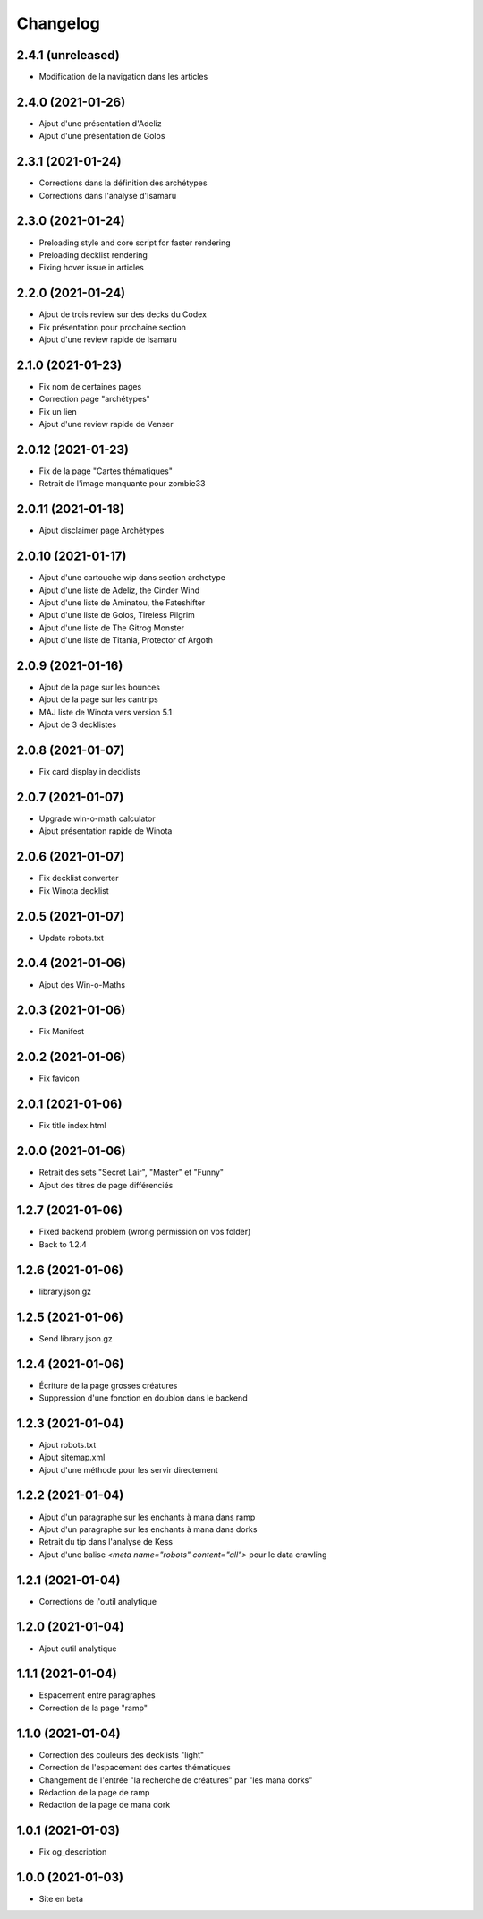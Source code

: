 Changelog
=========

2.4.1 (unreleased)
------------------

- Modification de la navigation dans les articles


2.4.0 (2021-01-26)
------------------

- Ajout d'une présentation d'Adeliz
- Ajout d'une présentation de Golos


2.3.1 (2021-01-24)
------------------

- Corrections dans la définition des archétypes
- Corrections dans l'analyse d'Isamaru


2.3.0 (2021-01-24)
------------------

- Preloading style and core script for faster rendering
- Preloading decklist rendering
- Fixing hover issue in articles


2.2.0 (2021-01-24)
------------------

- Ajout de trois review sur des decks du Codex
- Fix présentation pour prochaine section
- Ajout d'une review rapide de Isamaru


2.1.0 (2021-01-23)
------------------

- Fix nom de certaines pages
- Correction page "archétypes"
- Fix un lien
- Ajout d'une review rapide de Venser


2.0.12 (2021-01-23)
-------------------

- Fix de la page "Cartes thématiques"
- Retrait de l'image manquante pour zombie33


2.0.11 (2021-01-18)
-------------------

- Ajout disclaimer page Archétypes


2.0.10 (2021-01-17)
-------------------

- Ajout d'une cartouche wip dans section archetype
- Ajout d'une liste de Adeliz, the Cinder Wind
- Ajout d'une liste de Aminatou, the Fateshifter
- Ajout d'une liste de Golos, Tireless Pilgrim
- Ajout d'une liste de The Gitrog Monster
- Ajout d'une liste de Titania, Protector of Argoth


2.0.9 (2021-01-16)
------------------

- Ajout de la page sur les bounces
- Ajout de la page sur les cantrips
- MAJ liste de Winota vers version 5.1
- Ajout de 3 decklistes


2.0.8 (2021-01-07)
------------------

- Fix card display in decklists


2.0.7 (2021-01-07)
------------------

- Upgrade win-o-math calculator
- Ajout présentation rapide de Winota


2.0.6 (2021-01-07)
------------------

- Fix decklist converter
- Fix Winota decklist


2.0.5 (2021-01-07)
------------------

- Update robots.txt


2.0.4 (2021-01-06)
------------------

- Ajout des Win-o-Maths


2.0.3 (2021-01-06)
------------------

- Fix Manifest


2.0.2 (2021-01-06)
------------------

- Fix favicon


2.0.1 (2021-01-06)
------------------

- Fix title index.html


2.0.0 (2021-01-06)
------------------

- Retrait des sets "Secret Lair", "Master" et "Funny"
- Ajout des titres de page différenciés


1.2.7 (2021-01-06)
------------------

- Fixed backend problem (wrong permission on vps folder)
- Back to 1.2.4


1.2.6 (2021-01-06)
------------------

- library.json.gz


1.2.5 (2021-01-06)
------------------

- Send library.json.gz


1.2.4 (2021-01-06)
------------------

- Écriture de la page grosses créatures
- Suppression d'une fonction en doublon dans le backend


1.2.3 (2021-01-04)
------------------

- Ajout robots.txt
- Ajout sitemap.xml
- Ajout d'une méthode pour les servir directement


1.2.2 (2021-01-04)
------------------

- Ajout d'un paragraphe sur les enchants à mana dans ramp
- Ajout d'un paragraphe sur les enchants à mana dans dorks
- Retrait du tip dans l'analyse de Kess
- Ajout d'une balise `<meta name="robots" content="all">` pour le data crawling


1.2.1 (2021-01-04)
------------------

- Corrections de l'outil analytique


1.2.0 (2021-01-04)
------------------

- Ajout outil analytique


1.1.1 (2021-01-04)
------------------

- Espacement entre paragraphes
- Correction de la page "ramp"


1.1.0 (2021-01-04)
------------------

- Correction des couleurs des decklists "light"
- Correction de l'espacement des cartes thématiques
- Changement de l'entrée "la recherche de créatures" par "les mana dorks"
- Rédaction de la page de ramp
- Rédaction de la page de mana dork


1.0.1 (2021-01-03)
------------------

- Fix og_description


1.0.0 (2021-01-03)
------------------

- Site en beta
